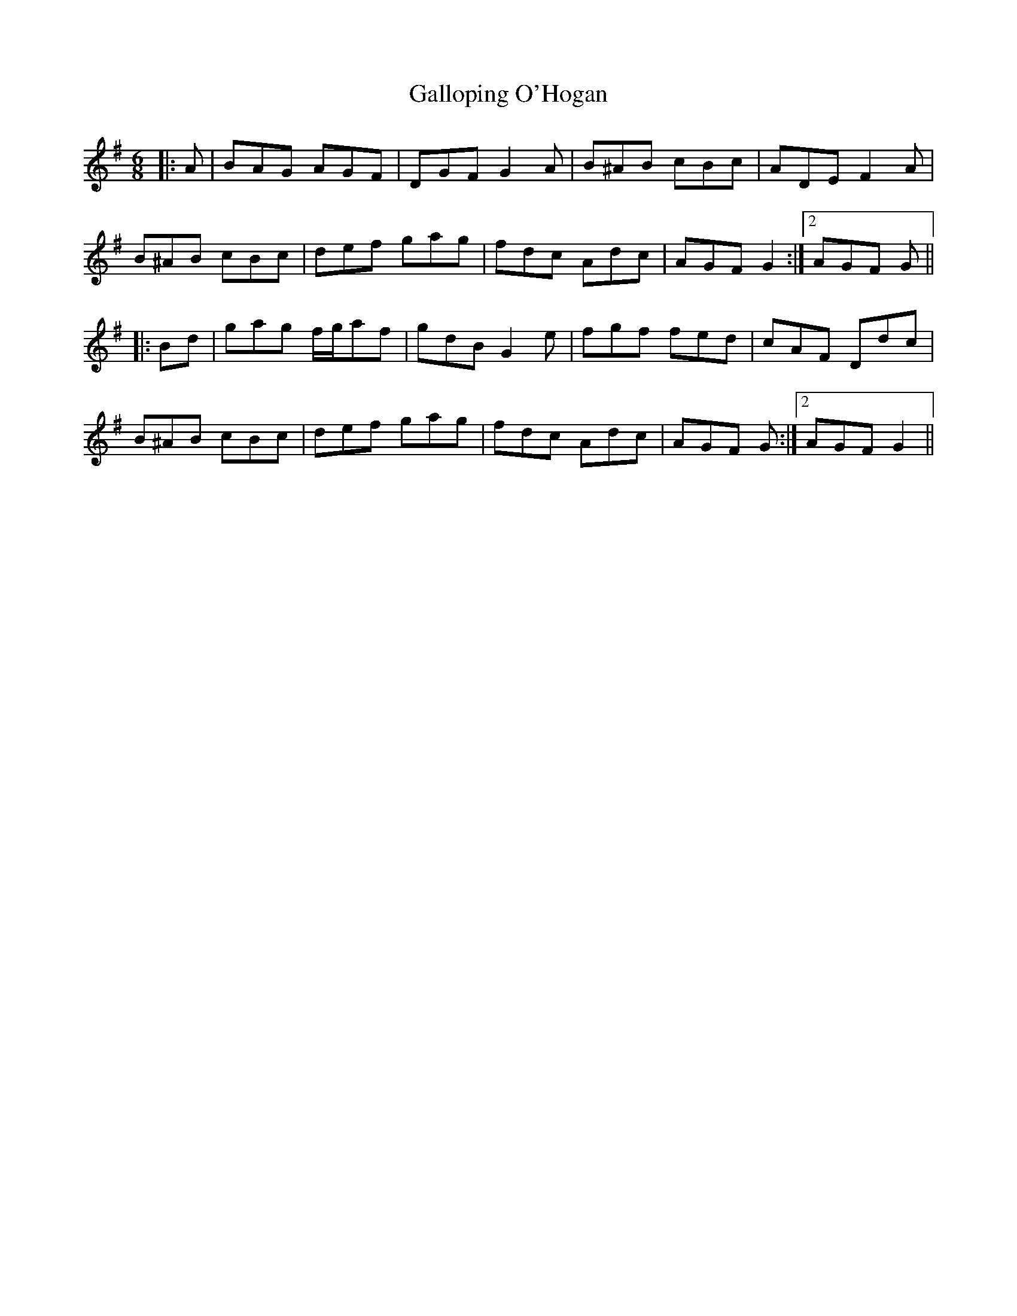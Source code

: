 X: 14339
T: Galloping O'Hogan
R: jig
M: 6/8
K: Gmajor
|:A|BAG AGF|DGF G2 A|B^AB cBc|ADE F2 A|
B^AB cBc|def gag|fdc Adc|AGF G2:|2 AGF G||
|:Bd|gag f/g/af|gdB G2 e|fgf fed|cAF Ddc|
B^AB cBc|def gag|fdc Adc|AGF G:|2 AGF G2||

